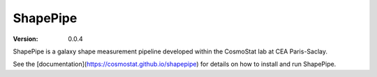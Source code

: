 ShapePipe
=========

|CI| |python38|

.. |CI| image:: https://github.com/CosmoStat/shapepipe/workflows/CI/badge.svg
  :target: https://github.com/CosmoStat/shapepipe/actions?query=workflow%3ACI

.. |python38| image:: https://img.shields.io/badge/python-3.8-green.svg
  :target: https://www.python.org/

:Version: 0.0.4

ShapePipe is a galaxy shape measurement pipeline developed within the
CosmoStat lab at CEA Paris-Saclay.

See the [documentation](https://cosmostat.github.io/shapepipe) for details
on how to install and run ShapePipe.
